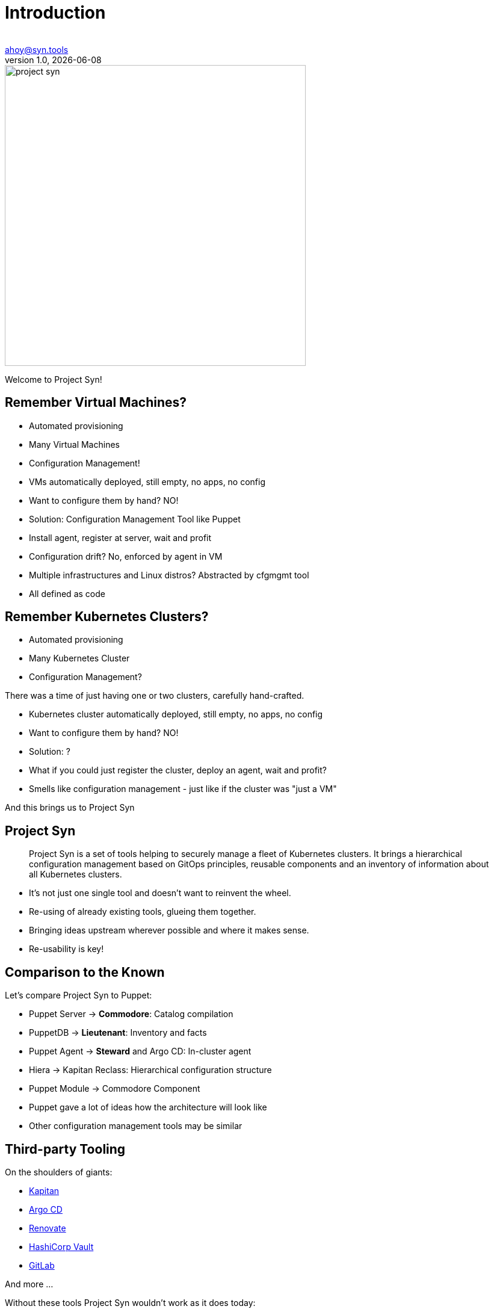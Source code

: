:author:
:doctitle: Introduction
:email: ahoy@syn.tools
:producer: VSHN AG
:creator: VSHN AG
:revnumber: 1.0
:revdate: {docdate}
:copyright: CC-BY-SA 3.0

:footer-text: Project Syn - by VSHN
:footer-image: projectsyn_footer.svg
:revealjs_customtheme: theme/projectsyn.css
:title-slide-background-image:
:title-slide-background-size: cover
:title-image: project-syn.svg

= Title

image::{title-image}[width=500]

[.notes]
--
Welcome to Project Syn!
--

== Remember Virtual Machines?

* Automated provisioning
* Many Virtual Machines
* Configuration Management!

[.notes]
--
* VMs automatically deployed, still empty, no apps, no config
* Want to configure them by hand? NO!
* Solution: Configuration Management Tool like Puppet
* Install agent, register at server, wait and profit
* Configuration drift? No, enforced by agent in VM
* Multiple infrastructures and Linux distros? Abstracted by cfgmgmt tool
* All defined as code
--

== Remember Kubernetes Clusters?

* Automated provisioning
* Many Kubernetes Cluster
* Configuration Management?

[.notes]
--
There was a time of just having one or two clusters, carefully hand-crafted.

* Kubernetes cluster automatically deployed, still empty, no apps, no config
* Want to configure them by hand? NO!
* Solution: ?
* What if you could just register the cluster, deploy an agent, wait and profit?
* Smells like configuration management - just like if the cluster was "just a VM"

And this brings us to Project Syn
--

== Project Syn

> Project Syn is a set of tools helping to securely manage a fleet of Kubernetes clusters. It brings a hierarchical configuration management based on GitOps principles, reusable components and an inventory of information about all Kubernetes clusters.

[.notes]
--
* It's not just one single tool and doesn't want to reinvent the wheel.
* Re-using of already existing tools, glueing them together.
* Bringing ideas upstream wherever possible and where it makes sense.
* Re-usability is key!
--

== Comparison to the Known

Let's compare Project Syn to Puppet:

* Puppet Server → *Commodore*: Catalog compilation
* PuppetDB → *Lieutenant*: Inventory and facts
* Puppet Agent → *Steward* and Argo CD: In-cluster agent
* Hiera → Kapitan Reclass: Hierarchical configuration structure
* Puppet Module → Commodore Component

[.notes]
--
* Puppet gave a lot of ideas how the architecture will look like
* Other configuration management tools may be similar
--

== Third-party Tooling

On the shoulders of giants:

* https://kapitan.dev[Kapitan]
* https://argoproj.github.io/argo-cd[Argo CD]
* https://renovate.whitesourcesoftware.com[Renovate]
* https://www.vaultproject.io[HashiCorp Vault]
* https://about.gitlab.com[GitLab]

And more ...

[.notes]
--
Without these tools Project Syn wouldn't work as it does today:

* *Kapitan*: Core tool for generating configuration with hierarchical configuration lookup
* *Argo CD*: GitOps tooling, applying and enforcing configuration in-cluster
* *Renovate*: Keeping components and software versions up-to-date
* *Vault*: Storing secrets with tight integration in Kapitan
* *GitLab*: Git repository management
--

== Architecture

[ditaa, Project Syn, svg]
....
            /-------------------------\                                         Project Syn enabled Kubernetes cluster
            +                         |                                         +-------------------------------------+
       +--->+ Lieutenant API          +<-----+                                  |                                     |
       |    + cBLU                    |      |  Cluster information             |   /--------------------\            |
       |    \-+---------------------+-/      |  SSH keys                        |   |                    |            |
       |      |                     |        +----------------------------------|---+ Steward            |            |
       |      | Lieutenant Operator +----+                                      |   | cBLU               |            |
       |      | cBLU                |    |                                      |   \---------+----------/            |
       |      \---------------------/    |          +--------+                  |             |                       |
       |                                 |          |        |                  |             |                       |
       |                                 +--------->+ Vault  +<-----------------|-----+       | Deployment            |
       |                                            | {s}    |                  |     |       | Reconciliation        |
       |    Get Cluster, Tenant and                 +--------+                  |     |       |                       |
       |    Git Repo information                                                |     |       |                       |
       |                                                                        |     |       v                       |
       |    /------------------------\  Push compiled +-----------------+       |   +-+-------+----------+            |
       |    |                        |  catalog       |                 |       |   |                    |            |
       +----+ Commodore              +--------------->+ Cluster Catalog +<------|---+ Argo CD            |            |
            | cBLU                   |                | cGRE            |       |   |                    |            |
            \-----+------+--------+--/                +-----------------+       |   +--------------------+            |
                  ^      ^        ^                                             |                                     |
                  |      |        |                                             |                                     |
          +-------+      +-----+  +--------------------+                        |                                     |
          |                    |                       |                        |                                     |
+---------------------------------------------+        |                        |                                     |
|         |                    |              |        |                        |                                     |
| +-------+-------+ +----------+----------+   |  +-----+------+                 |                                     |
| |               | |                     |   |  |            |                 |                                     |
| | Common        | | Tenant and cluster  |   |  | Commodore  |                 |                                     |
| | configuration | | configuration       |   |  | Components |                 |                                     |
| | cGRE          | | cGRE                |   |  |            |                 |                                     |
| +---------------+ +---------------------+   |  +-----+------+                 |                                     |
|                   Git repo created &        |        ^                        |                                     |
|                   configured by Lieutenant  |        | Update                 |                                     |
|                   Operator                  |        |                        +-------------------------------------+
+------------------------------------+--------+        |
Configuration Git repositories       ^                 |                        Legend
                                     | Update          |                        +------------------------+
                                     |                 |                        | Project Syn Tool cBLU  |
                           +---------+------------+    |                        +------------------------+
                           |                      |    |
                           | Renovate             +----+                        +------------------------+
                           |                      |                             | Git repository cGRE    |
                           +----------------------+                             +------------------------+
....

[.notes]
--
* Commodore is the main tool, generating configuration adapted and parametrized for a clusters
* The generated catalog is pushed to a Git repository per cluster
* Commodore gets all the information from Lieutenant and from input Git repositories
* Commodore components are the reusable parts to compose configuration
* Lieutenant stores Tenants and Clusters and manages Git repositories
* Steward bootstraps Argo CD into a cluster and configures it
* Steward generates an SSH deploy key and Lieutenant configures access on the Git repo
* Argo CD connects to the cluster Git catalog repository and retrieves the YAMLs
* Kapitan reveals secrets only on the cluster during apply, accessing the Vault
--

== Features Conclusion

* Configuration Management for Kubernetes
* Full GitOps Operations and Automation
* Reusable Configuration Management Components
** Component Hub federates documentation of available components
* Secrets Management
* Multi-Cluster and Multi-Tenant Management (Inventory)
* GitLab CI pipeline for catalog generation

[.notes]
--
This is just a conclusion what Project Syn offers
--

== What's coming

Development is ongoing, we're working on:

* Improved catalog generation
* API replacement by plain Kubernetes API
* User experience improvements
* Syn CLI

Roadmap: https://syn.tools/syn/about/roadmap.html

[.notes]
--
* Although Project Syn is used in production and in several projects, some components haven't yet reached a v1.0 release.
* Roadmap is subject to change and has a lot more details.
* Planning happens all on GitHub with issues and projects there.
--

== Do It Yourself

Browse to

https://syn.fan/start

and try it out for yourself

[.notes]
--
* If you need help, ping is in the chat!
* Please be aware that the project is enhancing fast and the guid can break from time to time.
* We try hard to make sure the guide works all the time.
--

== Further resources

* Project site: https://syn.tools
* Commodore Component Tutorial: https://syn.tools/tuto/index.html
* Commodore Component Hub: https://hub.syn.tools
* GitHub: https://github.com/projectsyn

[.notes]
--
--

== Thanks!

image::{title-image}[width=500]

{author} – {email}

[.small]
_Project Sponsor_ +
VSHN AG – Neugasse 10 – CH-8005 Zürich – +41 44 545 53 00 – https://vshn.ch – info@vshn.ch
